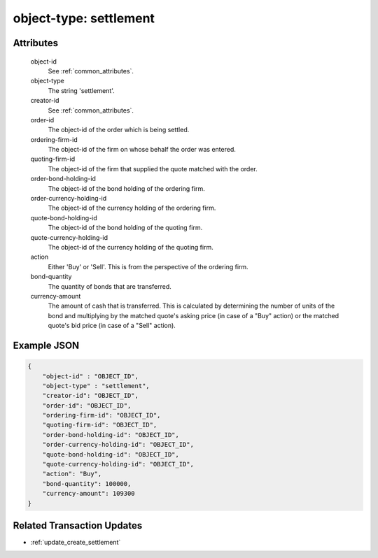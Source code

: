 ..
   Copyright 2017 Intel Corporation

   Licensed under the Apache License, Version 2.0 (the "License");
   you may not use this file except in compliance with the License.
   You may obtain a copy of the License at

       http://www.apache.org/licenses/LICENSE-2.0

   Unless required by applicable law or agreed to in writing, software
   distributed under the License is distributed on an "AS IS" BASIS,
   WITHOUT WARRANTIES OR CONDITIONS OF ANY KIND, either express or implied.
   See the License for the specific language governing permissions and
   limitations under the License.

.. _object_type_settlement:

object-type: settlement
=======================

Attributes
----------

  object-id
    See :ref:`common_attributes`.

  object-type
    The string 'settlement'.

  creator-id
    See :ref:`common_attributes`.

  order-id
    The object-id of the order which is being settled.

  ordering-firm-id
    The object-id of the firm on whose behalf the order was entered.

  quoting-firm-id
    The object-id of the firm that supplied the quote matched with the
    order.

  order-bond-holding-id
    The object-id of the bond holding of the ordering firm.

  order-currency-holding-id
    The object-id of the currency holding of the ordering firm.

  quote-bond-holding-id
    The object-id of the bond holding of the quoting firm.

  quote-currency-holding-id
    The object-id of the currency holding of the quoting firm.

  action
    Either 'Buy' or 'Sell'. This is from the perspective of the ordering
    firm.

  bond-quantity
    The quantity of bonds that are transferred.

  currency-amount
    The amount of cash that is transferred. This is calculated by
    determining the number of units of the bond and multiplying by
    the matched quote's asking price (in case of a "Buy" action) or
    the matched quote's bid price (in case of a "Sell" action).


Example JSON
------------

.. code-block:: json

   {
       "object-id" : "OBJECT_ID",
       "object-type" : "settlement",
       "creator-id": "OBJECT_ID",
       "order-id": "OBJECT_ID",
       "ordering-firm-id": "OBJECT_ID",
       "quoting-firm-id": "OBJECT_ID",
       "order-bond-holding-id": "OBJECT_ID",
       "order-currency-holding-id": "OBJECT_ID",
       "quote-bond-holding-id": "OBJECT_ID",
       "quote-currency-holding-id": "OBJECT_ID",
       "action": "Buy",
       "bond-quantity": 100000,
       "currency-amount": 109300
   }

Related Transaction Updates
---------------------------

- :ref:`update_create_settlement`
